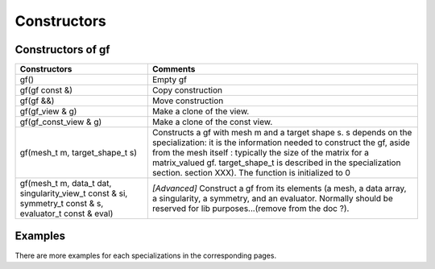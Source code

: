 .. highlight:: c

.. _gf_constr:
 
Constructors
====================

Constructors of gf
---------------------------


+--------------------------------+-------------------------------------------------------------------------------------------------------------------+
| Constructors                   | Comments                                                                                                          |
+================================+===================================================================================================================+
| gf()                           | Empty gf                                                                                                          |
+--------------------------------+-------------------------------------------------------------------------------------------------------------------+
| gf(gf const &)                 | Copy construction                                                                                                 |
+--------------------------------+-------------------------------------------------------------------------------------------------------------------+
| gf(gf &&)                      | Move construction                                                                                                 |
+--------------------------------+-------------------------------------------------------------------------------------------------------------------+
| gf(gf_view & g)                | Make a clone of the view.                                                                                         |
+--------------------------------+-------------------------------------------------------------------------------------------------------------------+
| gf(gf_const_view & g)          | Make a clone of the const view.                                                                                   |
+--------------------------------+-------------------------------------------------------------------------------------------------------------------+
| gf(mesh_t m, target_shape_t s) | Constructs a gf with mesh m and a target shape s. s depends on the specialization: it is the information needed   |
|                                | to construct the gf, aside from the mesh itself : typically the size of the matrix for a matrix_valued gf.        |
|                                | target_shape_t is described in the specialization section. section XXX). The function is initialized to 0         |
+--------------------------------+-------------------------------------------------------------------------------------------------------------------+
| gf(mesh_t m, data_t dat,       | *[Advanced]* Construct a gf from its elements (a mesh, a data array, a singularity, a symmetry, and an evaluator. |
| singularity_view_t const & si, | Normally should be reserved for lib purposes...(remove from the doc ?).                                           |
| symmetry_t const & s,          |                                                                                                                   |
| evaluator_t const & eval)      |                                                                                                                   |
+--------------------------------+-------------------------------------------------------------------------------------------------------------------+



Examples
------------

There are more examples for each specializations in the corresponding pages.


.. compileblock::

    #include <triqs/gfs.hpp>
    using namespace triqs::gfs;
    int main(){
     auto beta = 10;  
     gf<imfreq> gf {  {beta, Fermion}, {1,1}};
    }
   



